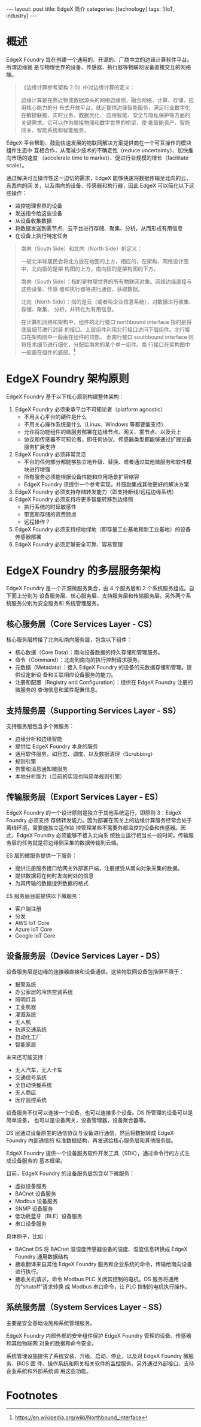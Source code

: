 #+BEGIN_EXPORT html
---
layout: post
title: EdgeX 简介
categories: [technology]
tags: [IIoT, industry]
---
#+END_EXPORT

* 概述

EdgeX Foundry 旨在创建一个通用的、开源的、厂商中立的边缘计算软件平台。所谓边缘就
是与物理世界的设备、传感器、执行器等物联网设备直接交互的网络端。

#+BEGIN_QUOTE
《边缘计算参考架构 2.0》中对边缘计算的定义：

边缘计算是在靠近物或数据源头的网络边缘侧，融合网络、计算、存储、应用核心能力的分
布式开放平台，就近提供边缘智能服务，满足行业数字化在敏捷联接、实时业务、数据优化、
应用智能、安全与隐私保护等方面的关键需求。它可以作为联接物理和数字世界的桥梁，使
能智能资产、智能网关、智能系统和智能服务。
#+END_QUOTE

EdgeX 平台帮助、鼓励快速发展的物联网解决方案提供商在一个可互操作的模块组件生态中
互相合作，从而减少技术的不确定性（reduce uncertainty）、加快推向市场的速度
（accelerate time to market）、促进行业规模的增长（facilitate scale）。

通过解决可互操作性这一迫切的需求，EdgeX 能够快速将数据传输至北向的云，东西向的网
关，以及南向的设备、传感器和执行器，因此 EdgeX 可以简化以下这些操作：

- 监控物理世界的设备
- 发送指令给这些设备
- 从设备收集数据
- 将数据发送到雾节点、云平台进行存储、聚集、分析，从而形成有用信息
- 在设备上执行特定任务


#+BEGIN_QUOTE
南向（South Side）和北向（North Side）的定义：

一般北半球居民会将北方放在地图的上方，相应的，在架构、网络设计图中，北向指的是架
构图的上方，南向指的是架构图的下方。

南向（South Side）：指的是物理世界的所有物联网对象。网络边缘直接与这些设备、传感
器和执行器等进行通信，获取数据。

北向（North Side）：指的是云（或者叫企业信息系统），对数据进行收集、存储、聚集、
分析，并转化为有用信息。

在计算机网络和架构中，组件的北行接口 northbound interface 指的是将底层细节进行封装
的接口。上层组件利用北行接口访问下层组件。北行接口在架构图中一般画在组件的顶部。
而南行接口 southbound interface 则将技术细节进行细化，分配给南向的某个单一组件。南
行接口在架构图中一般画在组件的底部。[fn:1]
#+END_QUOTE


* EdgeX Foundry 架构原则

EdgeX Foundry 基于以下核心原则构建整体架构：

1. EdgeX Foundry 必须秉承平台不可知论者（platform agnostic）
   - 不用关心平台的硬件是什么
   - 不用关心操作系统是什么（Linux、Windows 等都要能支持）
   - 允许将功能组件的微服务部署在边缘节点、网关、雾节点、以及云上
   - 协议和传感器不可知论者，即任何协议、传感器类型都能够通过扩展设备服务扩展支持
2. EdgeX Foundry 必须非常灵活
   - 平台的任何部分都能够独立地升级、替换、或者通过其他微服务和软件模块进行增强
   - 所有服务必须能根据设备性能和应用场景扩容缩容
   - EdgeX Foundry 须提供一个参考实现，并鼓励集成其他更好的解决方案
3. EdgeX Foundry 必须支持存储转发能力（即支持断线/远程边缘系统）
4. EdgeX Foundry 必须支持将更多智能转移到边缘侧
   - 执行系统的时延敏感性
   - 带宽和存储的资费顾虑
   - 远程操作？
5. EdgeX Foundry 必须支持棕地绿地（即存量工业基地和新工业基地）的设备传感器部署
6. EdgeX Foundry 必须足够安全可靠、容易管理


* EdgeX Foundry 的多层服务架构

EdgeX Foundry 是一个开源微服务集合，由 4 个服务层和 2 个系统服务组成。自下而上分别为
设备服务层、核心服务层、支持服务层和传输服务层。另外两个系统服务分别为安全服务和
系统管理服务。

#+BEGIN_EXPORT html
<a data-flickr-embed="true"  href="https://www.flickr.com/photos/kimim-photo/30297561367/in/dateposted-public/" title="EdgeX_architecture"><img src="https://farm2.staticflickr.com/1978/30297561367_a74a6374ff_z.jpg" width="640" height="377" alt="EdgeX_architecture"></a><script async src="//embedr.flickr.com/assets/client-code.js" charset="utf-8"></script>
#+END_EXPORT


** 核心服务层（Core Services Layer - CS）

核心服务层桥接了北向和南向服务层，包含以下组件：

- 核心数据（Core Data）：南向设备数据的持久存储和管理服务。
- 命令（Command）：北向到南向的执行控制请求服务。
- 元数据（Metadata）：接入 EdgeX Foundry 的设备的元数据存储和管理。提供设定新设
  备和关联相应设备服务的能力。
- 注册和配置（Registry and Configuration）：提供在 EdgeX Foundry 注册的微服务的
  查询信息和属性配置信息。


** 支持服务层（Supporting Services Layer - SS）

支持服务层包含多个微服务：

- 边缘分析和边缘智能
- 提供给 EdgeX Foundry 本身的服务
- 通用软件服务，如日志、调度、以及数据清理（Scrubbing）
- 规则引擎
- 告警和消息通知微服务
- 本地分析能力（目前的实现也叫简单规则引擎）


** 传输服务层（Export Services Layer - ES）

EdgeX Foundry 的一个设计原则是独立于其他系统运行，即原则 3：EdgeX Foundry 必须支持
存储转发能力。因为部署在网关上的边缘计算服务经常会处于离线环境，需要能独立运作监
控管理某些不需要外部监控的设备和传感器。因此，EdgeX Foundry 必须能够不接入北向系
统独立运行相当长一段时间。传输服务层的任务就是将边缘侧采集的数据传输到云端。

ES 层的微服务提供一下服务：

- 提供注册服务接口给网关外部客户端，注册接受从南向对象采集的数据。
- 提供数据将在何时发向何处的信息
- 为其传输的数据提供数据的格式

ES 服务层目前提供以下微服务：

- 客户端注册
- 分发
- AWS IoT Core
- Azure IoT Core
- Google IoT Core


** 设备服务层（Device Services Layer - DS）

设备服务层是边缘的连接器直接和设备通信。这些物联网设备包括但不限于：

- 报警系统
- 办公家居的冷热空调系统
- 照明灯具
- 工业机器
- 灌溉系统
- 无人机
- 轨道交通系统
- 自动化工厂
- 智能家居

未来还可能支持：

- 无人汽车，无人卡车
- 交通信号系统
- 全自动快餐系统
- 无人商店
- 医疗监控系统

设备服务不仅可以连接一个设备，也可以连接多个设备。DS 所管理的设备可以是简单设备，
也可以是设备网关，设备管理器，设备聚合器等。

DS 层通过设备原生的通信协议与设备进行通信，然后将数据转成 EdgeX Foundry 内部通信的
标准数据结构，再发送给核心服务层和其他服务层。

EdgeX Foundry 提供一个设备服务软件开发工具（SDK），通过命令行的方式生成设备服务的
基本框架。

目前，EdgeX Foundry 的设备服务层包含以下微服务：

- 虚拟设备服务
- BACnet 设备服务
- Modbus 设备服务
- SNMP 设备服务
- 低功耗蓝牙（BLE）设备服务
- 串口设备服务

具体例子，比如：

- BACnet DS 将 BACnet 温湿度传感器设备的温度、湿度信息转换成 EdgeX Foundry 通用数据结构
- 接收翻译来自其他 EdgeX Foundry 服务和企业系统的命令，传输给南向设备进行执行。
- 接收关机请求，命令 Modbus PLC 关闭其控制的电机。DS 服务将通用的“shutoff”请求转换
  成 Modbus 串口命令，让 PLC 控制的电机执行操作。


** 系统服务层（System Services Layer - SS）

主要是安全基础设施和系统管理服务。

EdgeX Foundry 内部外部的安全组件保护 EdgeX Foundry 管理的设备、传感器和其他物联网
对象的数据和命令安全。

系统管理设施提供了系统安装、升级、启动、停止，以及对 EdgeX Foundry 微服务、BIOS 固
件、操作系统和网关相关软件的监控服务。另外通过外部接口，支持企业系统和外部系统调
用这些功能。

* Footnotes

[fn:1] https://en.wikipedia.org/wiki/Northbound_interface
